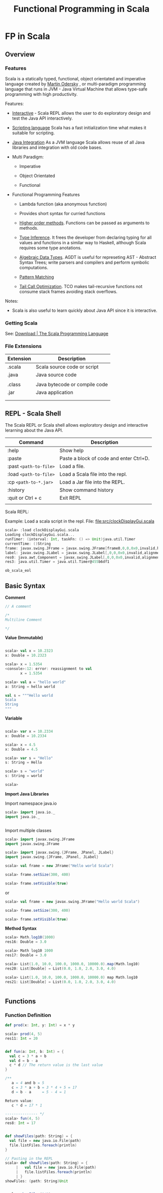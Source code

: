 #+TITLE: Functional Programming in Scala

* FP in Scala
** Overview
*** Features

Scala is a statically typed, functional, object orientated and
imperative language created by [[https://en.wikipedia.org/wiki/Martin_Odersky][Martin Odersky]] , or multi-paradigm
programming language that runs in JVM - Java Virtual Machine that
allows type-safe programming with high productivity.

Features:

 - _Interactive_ - Scala REPL allows the user to do exploratory design and
   test the Java API interactively.

 - _Scripting language_ Scala has a fast initialization time what makes
   it suitable for scripting.

 - _Java Integration_ As a JVM language Scala allows reuse of all Java
   libraries and integration with old code bases.

 - Multi Paradigm:

   - Imperative

   - Object Orientated

   - Functional

 - Functional Programming Features

   - Lambda function (aka anonymous function) 

   - Provides short syntax for curried functions

   - _Higher order methods_. Functions can be passed as arguments to methods.

   - _Type Inference_. It frees the developer from declaring typing for
     all values and functions in a similar way to Haskell, although
     Scala requires some type anotations.

   - _Algebraic Data Types_. AGDT is useful for represeting AST -
     Abstract Syntax Trees; write parsers and compilers and perform
     symbolic computations.

   - _Pattern Matching_

   - _Tail Call Optimization_. TCO makes tail-recursive functions not
     consume stack frames avoiding stack overflows.

Notes: 

 - Scala is also useful to learn quickly about Java API since it is
   interactive.

*** Getting Scala

See: [[https://www.scala-lang.org/download/][Download | The Scala Programming Language]]

*** File Extensions

| Extension | Description                   |
|-----------+-------------------------------|
| .scala    | Scala source code or script   |
| .java     | Java source code              |
|           |                               |
| .class    | Java bytecode or compile code |
| .jar      | Java application              |
|           |                               |
|           |                               |

** REPL - Scala Shell

The Scala REPL or Scala shell allows exploratory design and
interactive lerarning about the Java API.

| Command                 | Description                             |
|-------------------------+-----------------------------------------|
| :help                   | Show help                               |
| :paste                  | Paste a block of code and enter Ctrl+D. |
| :past =<path-to-file>=  | Load a file.                            |
| :load =<path-to-file>=  | Load a Scala file into the repl.        |
| :cp   =<path-to-*.jar>= | Load a Jar file into the REPL.          |
| :history                | Show command history                    |
| :quit or Ctrl + c       | Exit REPL                               |
|                         |                                         |

Scala REPL:

[[file:images/scala-repl-shell1.png][file:images/scala-repl-shell1.png]]

Example: Load a scala script  in the repl. File: [[file:src/clockDisplayGui.scala][file:src/clockDisplayGui.scala]]

#+BEGIN_SRC scala 
scala> :load clockDisplayGui.scala
Loading clockDisplayGui.scala...
runTimer: (interval: Int, taskFn: () => Unit)java.util.Timer
currentTime: ()String
frame: javax.swing.JFrame = javax.swing.JFrame[frame0,0,0,0x0,invalid,hidden,layout=java.awt.BorderLayout,title=Java Clock App,resizable,normal,defaultCloseOperation=HIDE_ON_CLOSE,rootPane=javax.swing.JRootPane[,0,0,0x0,invalid,layout=javax.swing.JRootPane$RootLayout,alignmentX=0.0,alignmentY=0.0,border=,flags=16777673,maximumSize=,minimumSize=,preferredSize=],rootPaneCheckingEnabled=true]
label: javax.swing.JLabel = javax.swing.JLabel[,0,0,0x0,invalid,alignmentX=0.0,alignmentY=0.0,border=,flags=8388608,maximumSize=,minimumSize=,preferredSize=,defaultIcon=,disabledIcon=,horizontalAlignment=LEADING,horizontalTextPosition=TRAILING,iconTextGap=4,labelFor=,text=,verticalAlignment=CENTER,verticalTextPosition=CENTER]
res0: java.awt.Component = javax.swing.JLabel[,0,0,0x0,invalid,alignmentX=0.0,alignmentY=0.0,border=,flags=8388608,maximumSize=,minimumSize=,preferredSize=,defaultIcon=,disabledIcon=,horizontalAlignment=LEADING,horizontalTextPosition=TRAILING,iconTextGap=4,labelFor=,text=,verticalAlignment=CENTER,verticalTextPosition=CENTER]
res3: java.util.Timer = java.util.Timer@455b6df1

ob_scala_eol

#+END_SRC

** Basic Syntax

*Comment*

#+BEGIN_SRC scala
// A comment

/*
Multiline Comment

*/

#+END_SRC


*Value (Immutable)*

#+BEGIN_SRC scala

scala> val x = 10.2323
x: Double = 10.2323

scala> x = 1.5354
<console>:12: error: reassignment to val
       x = 1.5354

scala> val a = "hello world"
a: String = hello world

val s = """Hello world
Scala
String
"""

#+END_SRC

*Variable*

#+BEGIN_SRC scala

scala> var x = 10.2334
x: Double = 10.2334

scala> x = 4.5
x: Double = 4.5

scala> var s = "Hello"
s: String = Hello

scala> s = "world"
s: String = world

scala>

#+END_SRC

*Import Java Libraries*

Import namespace java.io

#+BEGIN_SRC scala
scala> import java.io._
import java.io._


#+END_SRC

Import multiple classes

#+BEGIN_SRC scala
scala> import javax.swing.JFrame
import javax.swing.JFrame

scala> import javax.swing.{JFrame, JPanel, JLabel}
import javax.swing.{JFrame, JPanel, JLabel}

scala> val frame = new JFrame("Hello world Scala")

scala> frame.setSize(300, 400)

scala> frame.setVisible(true)

#+END_SRC


or

#+BEGIN_SRC scala
scala> val frame = new javax.swing.JFrame("Hello world Scala")

scala> frame.setSize(300, 400)

scala> frame.setVisible(true)
#+END_SRC

*Method Syntax*

#+BEGIN_SRC scala
scala> Math.log10(1000)
res16: Double = 3.0

scala> Math log10 1000
res17: Double = 3.0

scala> List(1.0, 10.0, 100.0, 1000.0, 10000.0).map(Math.log10)
res20: List[Double] = List(0.0, 1.0, 2.0, 3.0, 4.0)

scala> List(1.0, 10.0, 100.0, 1000.0, 10000.0) map Math.log10
res21: List[Double] = List(0.0, 1.0, 2.0, 3.0, 4.0)


#+END_SRC

** Functions
*** Function Definition

#+BEGIN_SRC scala
  def prod(x: Int, y: Int) = x * y

  scala> prod(4, 5)
  res11: Int = 20


  def fun(a: Int, b: Int) = {
    val c = 3 * a + b
    val d = b - a
    c * d // The return value is the last value
  }

  /**
     a = 4 and b = 5
     c = 3 * a + b = 3 * 4 + 5 = 17
     d = b - a     = 5 - 4 = 1

  Return value:
     c * d = 17 * 1

  --------------- */
  scala> fun(4, 5)
  res8: Int = 17


  def showFiles(path: String) = {
    val file = new java.io.File(path)
    file.listFiles.foreach(println)
  }

  // Pasting in the REPL
  scala> def showFiles(path: String) = {
       |   val file = new java.io.File(path)
       |   file.listFiles.foreach(println)
       | }
  showFiles: (path: String)Unit


  scala> showFiles("/")
  /home
  /var
  /bin
  /usr
  /root
  /Applications
  /proc
  /boot
  /dev
  ... ...
#+END_SRC


#+BEGIN_SRC scala

#+END_SRC
*** Anonymous Functions / Lambda Functions or Function Literals

Simple Anonymous Functions

#+BEGIN_SRC scala
scala> val mulBy10 = (x: Int) => x * 10
mulBy10: Int => Int = <function1>

scala> mulBy10(5)
res25: Int = 50

scala>

scala> val add = (x: Double, y: Double) => x + y
addV1: (Double, Double) => Double = <function2>

scala> add(10, 20)
res26: Double = 30.0

#+END_SRC

Multi line anonymous functions

#+BEGIN_SRC scala
  val func = (a: Double, b: Double) => {
    val m = a * b
    val n = a * a * 3 - 4.5 * b
    (m, n, m + n)
  }

  scala> val func = (a: Double, b: Double) => {
       |   val m = a * b
       |   val n = a * a * 3 - 4.5 * b
       |   (m, n, m + n)
       | }
  func: (Double, Double) => (Double, Double, Double) = <function2>

  scala> func(3, 5)
  res28: (Double, Double, Double) = (15.0,4.5,19.5)

  scala> func(4, 3)
  res29: (Double, Double, Double) = (12.0,34.5,46.5)

  scala>

#+END_SRC

*** Curried Functions


Function in non-curried form (Tuple):

#+BEGIN_SRC scala
scala> def mulxy (x: Int, y: Int) = x * y
mulxy: (x: Int, y: Int)Int

scala> mulxy(3, 4)
res37: Int = 12


scala> List(1, 2, 3, 4, 5).map(mulxy(3, _))
res38: List[Int] = List(3, 6, 9, 12, 15)


scala> List(1, 2, 3, 4, 5).map(mulxy(_, 4))
res39: List[Int] = List(4, 8, 12, 16, 20)

#+END_SRC

Function in Curried Form:

#+BEGIN_SRC scala

scala> def mulxy (x: Int) (y: Int) = x * y
mulxy: (x: Int)(y: Int)Int

scala> mulxy _
res89: Int => (Int => Int) = <function1>

scala> mulxy(3)_
res88: Int => Int = <function1>

scala> mulxy(3)(4)
res90: Int = 12

scala> List(2, 3, 4, 5).map(mulxy(5))
res91: List[Int] = List(10, 15, 20, 25)

scala> List(2, 3, 4, 5) map mulxy(5)
res38: List[Int] = List(10, 15, 20, 25)

#+END_SRC

Curried anonymous functions

#+BEGIN_SRC scala
scala> val mulNonCurried = (x: Int, y: Int) => x * y
mulNonCurried: (Int, Int) => Int = <function2>

scala> mulNonCurried(3, 5)
res30: Int = 15


scala> val mulCurried = (x: Int) => (y: Int) => x * y
mulCurried: Int => (Int => Int) = <function1>

scala> mulCurried(5)
res32: Int => Int = <function1>

scala> mulCurried(5)(4)
res33: Int = 20

scala> List(1, 2, 3, 4, 5).map(mulCurried(4))
res34: List[Int] = List(4, 8, 12, 16, 20)

scala> List(1, 2, 3, 4, 5)  map mulCurried(4)
res35: List[Int] = List(4, 8, 12, 16, 20)

#+END_SRC
*** Closures

#+BEGIN_SRC scala

  def makeMultiplier(factor: Double) = {
    val m = (factor + 1.0) * factor
    val n = factor / 100.0
    (x: Double) => x * m + n
  }

  scala> def makeMultiplier(factor: Double) = {
       |   val m = (factor + 1.0) * factor
       |   val n = factor / 100.0
       |   (x: Double) => x * m + n
       | }
  makeMultiplier: (factor: Double)Double => Double


  scala> val fn1 = makeMultiplier(3.0)
  fn1: Double => Double = <function1>

  scala> val fn2 = makeMultiplier(4.0)
  fn2: Double => Double = <function1>

  scala> fn1(1)
  res40: Double = 12.03

  scala> fn1(2)
  res41: Double = 24.03

  scala> fn2(1)
  res42: Double = 20.04

  scala> fn1(2)
  res43: Double = 24.03



#+END_SRC

*** Function Composition

*Math Composition*

Computes f.compose(g) = f°g (x) = f(g(x))

 - f°g (3) = f(g(3)) = f(2*3) = f(6) = 6 + 10 = 16 ok.


#+BEGIN_SRC
                       f ° g = f(g(x))
    ....................................................
    .  ___________________      ___________________    .
    .  |                 |      |                 |    .
    .  |                 |      |                 |    .
  --+->+ g(x) = x * 2    +-->---+  f(x) = x * 2   +----+-->
 4  .  | g(4) = 8        |  8   |  f(8) = 16      |    . 16
    .  |_________________|      +-----------------+    .
    .                                                  .
    ....................................................

       ................
       .              .
  4 -->+  (f ° g) (x) +--> 16
       .  f(g(x))     .
       ................

#+END_SRC


#+BEGIN_SRC scala
scala> val f = (x: Int) => x + 10
f: Int => Int = <function1>

scala> val g = (x: Int) => x * 2
g: Int => Int = <function1>


scala> val comp1 = f.compose(g)
comp1: Int => Int = <function1>


scala> comp1(3)
res70: Int = 16

scala> List(1, 2, 3, 4, 5).map(comp1)
res71: List[Int] = List(12, 14, 16, 18, 20)

scala>


/// It could also be:

scala> val comp11 = f compose g
comp11: Int => Int = <function1>

scala> List(1, 2, 3, 4, 5).map(comp11)
res72: List[Int] = List(12, 14, 16, 18, 20)

#+END_SRC


*Reverse Composition* (andThen)

 - f.andThen(g) = f >> g = g(f(x))
 - (f andThen g)(4) = (f >> g)(4) = g(f(4)) = g(14) = 28 . Ok.

#+BEGIN_SRC
                       f >> g = g ° f = g(f(x))
    ....................................................
    .   ___________________      ___________________   .
    .  |                 |      |                 |    .
    .  |                 |      |                 |    .
  ---->+ f(x) = x + 10   +-->---+  g(x) = x * 2   +----+-->
 4  .  | f(4) = 14       |  14  |  g(14) = 28     |    . 28
    .  |_________________|      +-----------------+    .
    .                                                  .
    ....................................................


       .................
       .               .
  4 -->+  (f >> g) (x) +--> 28
       .  g(f(x))      .
       .................

#+END_SRC


#+BEGIN_SRC scala
scala> val f = (x: Int) => x + 10
f: Int => Int = <function1>

scala> val g = (x: Int) => x * 2
g: Int => Int = <function1>

scala> val f_rcomp_g = f andThen g
f_rcomp_g: Int => Int = <function1>

scala> f_rcomp_g (4)
res76: Int = 28

// Or
scala> f.andThen(g)(4)
res77: Int = 28

#+END_SRC

*** Higher Order Functions

#+BEGIN_SRC scala

  def sumFn1(f: Int => Int, g: Int => Int, x: Int) = f(x) + g(x)

  scala> def sumFn1(f: Int => Int, g: Int => Int) (x: Int) = f(x) + g(x)
  sumFn: (f: Int => Int, g: Int => Int)(x: Int)Int


  scala>  sumFn1(x => x * 4, a => a + 5, 4)
  res46: Int = 25

  scala>  sumFn1(x => x * 4, a => a + 5, 5)
  res47: Int = 30

  scala>  sumFn1(x => x * x, a => a + 5, 5)
  res48: Int = 35


  def sumFn2(f: Int => Int, g: Int => Int) = (x: Int) => f(x) + g(x)

  scala> f1(3)
  res49: Int = 20

  scala> f1(5)
  res50: Int = 30

  scala> val f2 = sumFn2(x => x * x, a => a + a)
  f2: Int => Int = <function1>

  scala> f2(3)
  res51: Int = 15

  scala> f2(5)
  res52: Int = 35



  def iterFiles(fn: String => Unit) = (path: String) => {
    val f = new java.io.File(path)
    f.listFiles().foreach(file => fn(file.toString))
  }

  scala> iterFiles(println)("/")
  /home
  /var
  /bin
  /usr
  /root
  /Applications
  /proc
  /boot
  /dev
    ...

  scala> val showFiles = iterFiles(println)
  showFiles: String => Unit = <function1>


  scala> showFiles("/etc")
  /etc/systemd
  /etc/motd
  /etc/gemrc
  /etc/adobe
  /etc/ld.so.cache
  /etc/environment
  /etc/libreoffice
  /etc/rc_keymaps
  /etc/sensors3.conf
  ... ...

#+END_SRC
*** Polymorphic Functions

#+BEGIN_SRC scala 
  def identity[A](x: A) = x

  scala> def identity[A](x: A) = x
  identity: [A](x: A)A

  scala> identity(100)
  res4: Int = 100

  scala> identity(Some(300))
  res5: Some[Int] = Some(300)

  scala> identity("Hello world")
  res6: String = Hello world


  def constantly[A, B](a: A) = (b: B) => a

  scala> constantly(100)
  res7: Any => Int = <function1>

  scala> constantly(100)("Hello")
  res8: Int = 100

  scala> constantly(100)("world")
  res9: Int = 100

  scala> constantly(100)(Some(400))
  res10: Int = 100

  scala> def show[A](a: A) = a.toString
  show: [A](a: A)String


  scala> show(340.343)
  res12: String = 340.343

  scala> show(Some(1000))
  res13: String = Some(1000)

  scala> show(None)
  res14: String = None

#+END_SRC

** Imperative Constructs
*** While loop

#+BEGIN_SRC scala
  var i = 0
  while (i < 10){
     println ("i = " + i)
     i = i + 1
  }

  scala> var i = 0
  i: Int = 0

  scala> while (i < 10){
       |    println ("i = " + i)
       |    i = i + 1
       | }
  i = 0
  i = 1
  i = 2
  i = 3
  i = 4
  i = 5
  i = 6
  i = 7
  i = 8
  i = 9



#+END_SRC

*** For-loop

#+BEGIN_SRC scala
scala> for (i <- 1 to 10) println(i)
1
2
3
4
5
6
7
8
9
10

scala> for (i <- 1 to 10) println("i = " + i)
i = 1
i = 2
i = 3
i = 4
i = 5
i = 6
i = 7
i = 8
i = 9
i = 10

scala> for (file <- (new java.io.File("/").listFiles)) println(file)
/home
/var
/bin
/usr
/root
/Applications
/proc
/boot
/dev
/opt
/etc
/mnt
/tmp
/run
/desktopfs-pkgs.txt
/lib
/.manjaro-tools
/srv
/lib64
/rootfs-pkgs.txt
/sys
/sbin
/lost+found

#+END_SRC
** Collections
*** Overview

*Collection Hierarchy*

 - Iterable

   - Seq (Sequence)

     - List

       - Fundamental operations: head, tail

     - Vector

       - indexing

     - Array. Mutable array, equivalent to Java Array.

     - String (Seq-like, although not subclass of Seq).

     - Range

   - Sets (Relational algebra). Contains no duplicated element.

   - Map (aka Hashmap, Dictionary or hash-table)


| Scala Collection  | Description                          | Immutable |
|-------------------+--------------------------------------+-----------|
| List              | Linked list                          | Yes       |
| Iterable / Stream | Lazy evaluation                      | Yes       |
| Array             | Random Access by index               | No        |
| Map               | Hash table / Dictionary, Index table | Yes       |
| Set               | Unique items                         | Yes       |
|                   |                                      |           |

*** Immutable Collections
**** Tuples
**** List

*Creating a list*

#+BEGIN_SRC scala
scala> var xs = List(1.0, 2.0, 3.0, 4.0, 5.0, 6.0)
xs: List[Double] = List(1.0, 2.0, 3.0, 4.0, 5.0, 6.0)

#+END_SRC

*Map over a list*

#+BEGIN_SRC scala
scala> xs.map (x => x * 3.0)
res31: List[Double] = List(3.0, 6.0, 9.0, 12.0, 15.0, 18.0)

scala> xs.map (x => x * 3.0).map (x => x + 5)
res33: List[Double] = List(8.0, 11.0, 14.0, 17.0, 20.0, 23.0)

#+END_SRC

*Filter a list*

#+BEGIN_SRC scala
// Filter
//
scala> xs.filter ( x => x < 4.0)
res30: List[Double] = List(1.0, 2.0, 3.0)
#+END_SRC

*Filter a list / reject*

#+BEGIN_SRC scala
// FilterNot - Inverse of filter, reject
//
scala> xs.filterNot (x => x < 4.0)
res80: List[Double] = List(4.0, 5.0, 6.0)
#+END_SRC

*Find a element that matches a predicate function*

#+BEGIN_SRC scala
// Find the first element that satisfies
// a predicate.
//
//
scala> xs.find _
res43: (Double => Boolean) => Option[Double] = <function1>


scala> xs.find (x => x > 4.0)
res42: Option[Double] = Some(5.0)

scala> xs.find (x => x > 14.0)
res44: Option[Double] = None

#+END_SRC

*Test if list is empty*

#+BEGIN_SRC scala
// Test if list is empty
//
scala> xs.isEmpty
res85: Boolean = false
#+END_SRC

*Find the index of an element that satisfies a predicate*

#+BEGIN_SRC scala
// Find the index of an element that satisfies a predicate.
//
//
scala> xs.indexWhere (x =>  x > 4.0)
res116: Int = 4

scala> xs.indexWhere (x =>  x > 14.0)
res117: Int = -1
#+END_SRC

*Count all elements that matches a predicate*

#+BEGIN_SRC scala
// Count all elements greater than 3.0
//
scala> xs.count (x => x > 3.0)
res18: Int = 3
#+END_SRC

*Get max and min elements*

#+BEGIN_SRC scala
// Max and Min elements
//
scala> xs.max
res19: Double = 6.0

scala> xs.min
res20: Double = 1.0
#+END_SRC

*Head (fist) and (last) elements*

#+BEGIN_SRC scala
// Head and tail of a list.

// First element
scala> xs.head
res21: Double = 1.0

// Last element
scala> xs.last
res45: Double = 6.0

#+END_SRC

*Tail*

#+BEGIN_SRC scala
//
// Tail: Remove first element
scala> xs.tail
res22: List[Double] = List(2.0, 3.0, 4.0, 5.0, 6.0)

#+END_SRC

*Reverse a list*

#+BEGIN_SRC scala
scala> xs.reverse
res36: List[Double] = List(6.0, 5.0, 4.0, 3.0, 2.0, 1.0)
#+END_SRC

*Foreach*


#+BEGIN_SRC scala
// Impure Map
//
scala> xs.foreach(println)
1.0
2.0
3.0
4.0
5.0
6.0

scala> xs.foreach(x => println( "x = %.3f".format(x)))
x = 1,000
x = 2,000
x = 3,000
x = 4,000
x = 5,000
x = 6,000
#+END_SRC

*Slice elements*

#+BEGIN_SRC scala
// Select elements x[2],x[3] and x[4]
//
scala> xs.slice(2, 5)
res40: List[Double] = List(3.0, 4.0, 5.0)
#+END_SRC


*Take n elements*

#+BEGIN_SRC scala
scala> xs.take(3)
res68: List[Double] = List(1.0, 2.0, 3.0)
#+END_SRC


*Drop elements*

#+BEGIN_SRC scala
// Drop elements
//
scala> xs.drop _
res66: Int => List[Double] = <function1>

scala> xs.drop (3)
res67: List[Double] = List(4.0, 5.0, 6.0)
#+END_SRC

*Length of a list*

#+BEGIN_SRC scala
// Length of a list
//
scala> xs.length
res69: Int = 6
#+END_SRC

*Sum of all list elements*

#+BEGIN_SRC scala
// Sum of all elements of a list
//
scala> xs.sum
res82: Double = 21.0
#+END_SRC

*Product of all list elements*

#+BEGIN_SRC scala
// Product of all elements of a list
//
scala> xs.product
res83: Double = 720.0
#+END_SRC

*Fold left*

#+BEGIN_SRC scala
// Fold left
//
scala> List(1, 2, 3, 4, 5).foldLeft(0)((acc, x) => 100 * acc + x)
res107: Int = 102030405

scala> List(1, 2, 3, 4, 5).foldLeft(List[Int] ())((acc, x) => x :: acc)
res110: List[Int] = List(5, 4, 3, 2, 1)

#+END_SRC

*Fold right*

#+BEGIN_SRC scala
// Fold right
//
scala> List(1, 2, 3, 4, 5).foldRight(0)((x, acc) => 10 * acc + x)
res111: Int = 54321
#+END_SRC

*Reduce*

#+BEGIN_SRC scala
// Reduce. fold left without initial value of accumulator.
scala> xs.reduce _
res92: ((Double, Double) => Double) => Double = <function1>

scala> xs.reduce ((acc, x) => 10*acc + x)
res95: Double = 123456.0
#+END_SRC

*Max by*

#+BEGIN_SRC scala
// Returns the element for which the projection function has the
// maximun value
//
// In this case: returns the string which its lenght is maximun.
//
scala> var s = List("Hello", "World", "Scala", "is", "amazing")
s: List[String] = List(Hello, World, Scala, is, amazing)

scala> s.maxBy (x => x.length)
res74: String = amazing

#+END_SRC

*Min by*

#+BEGIN_SRC scala

//
//  In this case: returns the string which its length is minimun.
//
scala> s.minBy (x => x.length)
res75: String = is

#+END_SRC

*Sort by*

#+BEGIN_SRC scala
// Sort the string by the length of each string
//
scala> s.sortBy ( x => x.length)
res78: List[String] = List(is, Hello, World, Scala, amazing)

#+END_SRC

*Group by*

#+BEGIN_SRC scala
//  groupBy
// Separate string that have equal number of characters
//
scala> s.groupBy(x => x.length)
res0: scala.collection.immutable.Map[Int,List[String]] = Map(2 -> List(is), 5 -> List(Hello, World, Scala), 7 -> List(amazing))


def fileExtension (filename: String) = {
    val arr = filename.split ('.');

    if (arr.length > 1) {
       arr.apply(1);
    }else{
       "";
    }
}

var files =
List("file1.pdf",
     "file2.doc",
     "dummy.pdf",
     "clojure.jar",
     "document.zip",
     "file3.pdf",
     "scala.jar",
     "manifest.doc",
     "unixBsd"
     )

scala> files.groupBy (fileExtension)
res17: scala.collection.immutable.Map[String,List[String]]
= Map("" -> List(unixBsd), zip -> List(document.zip),
pdf -> List(file1.pdf, dummy.pdf, file3.pdf),
doc -> List(file2.doc, manifest.doc),
jar -> List(clojure.jar, scala.jar))


scala> files.groupBy (fileExtension).foreach(println)
(,List(unixBsd))
(zip,List(document.zip))
(pdf,List(file1.pdf, dummy.pdf, file3.pdf))
(doc,List(file2.doc, manifest.doc))
(jar,List(clojure.jar, scala.jar))

#+END_SRC

*Distinct*

#+BEGIN_SRC scala
// Distinct elements.
//
scala> var a = List(1, 2, 5, 3, 1, 3, 3, 5, 4, 5, 4)
a: List[Int] = List(1, 2, 5, 3, 1, 3, 3, 5, 4, 5, 4)

scala> a.distinct
res88: List[Int] = List(1, 2, 5, 3, 4)

#+END_SRC

**** Maps

#+BEGIN_SRC scala
var capital = Map("US"     -> "Washigton",
                  "France" -> "Paris",
                  "Japan"  -> "Tokio")

scala> capital("Japan")
res8: String = Tokio

scala> capital("US")
res9: String = Washigton

scala> capital("USsa")
java.util.NoSuchElementException: key not found: USsa
  at scala.collection.MapLike$class.default(MapLike.scala:228)
  at scala.collection.AbstractMap.default(Map.scala:59)
  at scala.collection.MapLike$class.apply(MapLike.scala:141)
  at scala.collection.AbstractMap.apply(Map.scala:59)
  ... 32 elided


scala> assert(capital("Japan") == "Tokio")

scala> assert(capital("Japan") == "Tokio2")
java.lang.AssertionError: assertion failed
  at scala.Predef$.assert(Predef.scala:156)
  ... 32 elided

scala> println(capital("France"))
Paris

scala> println(capital("Japan"))
Tokio

#+END_SRC
*** Mutable Collections
**** Array 

#+BEGIN_SRC scala 
  scala> val arr = Array(1, 2, 3, 4, 5, 6)
  arr: Array[Int] = Array(1, 2, 3, 4, 5, 6)

  // Type tab after the dot to show the Array methods
  scala> arr.
  ++              filterNot            maxBy               span            
  ++:             find                 min                 splitAt         
  +:              flatMap              minBy               startsWith      
  /:              flatten              mkString            stringPrefix    
  :+              fold                 nonEmpty            sum             
  :\              foldLeft             orElse              tail            
  addString       foldRight            padTo               tails           
  aggregate       forall               par                 take            
  andThen         foreach              partition           takeRight       
  apply           genericBuilder       patch               takeWhile       
  applyOrElse     groupBy              permutations        to              
  array           grouped              prefixLength        toArray         
  canEqual        hasDefiniteSize      product             toBuffer        
  clone           head                 reduce              toIndexedSeq    
  collect         headOption           reduceLeft          toIterable      
  collectFirst    indexOf              reduceLeftOption    toIterator      
  combinations    indexOfSlice         reduceOption        toList          
  companion       indexWhere           reduceRight         toMap           
  compose         indices              reduceRightOption   toSeq           
  contains        init                 repr                toSet           
  containsSlice   inits                reverse             toStream        
  copyToArray     intersect            reverseIterator     toTraversable   
  copyToBuffer    isDefinedAt          reverseMap          toVector        
  corresponds     isEmpty              runWith             transform       
  count           isTraversableAgain   sameElements        transpose       
  deep            iterator             scan                union           
  diff            last                 scanLeft            unzip           
  distinct        lastIndexOf          scanRight           unzip3          
  drop            lastIndexOfSlice     segmentLength       update          
  dropRight       lastIndexWhere       seq                 updated         
  dropWhile       lastOption           size                view            
  elemManifest    length               slice               withFilter      
  elemTag         lengthCompare        sliding             zip             
  endsWith        lift                 sortBy              zipAll          
  exists          map                  sortWith            zipWithIndex    
  filter          max                  sorted                              


#+END_SRC

Get first and last elements.

#+BEGIN_SRC scala 
scala> val arr = Array(3.4, 2.5, -4.5, 4.0, 5.0, -6.31)
arr: Array[Double] = Array(3.4, 2.5, -4.5, 4.0, 5.0, -6.31)

scala> arr.head
res10: Double = 3.4

scala> arr.tail
res11: Array[Double] = Array(2.5, -4.5, 4.0, 5.0, -6.31)

#+END_SRC

Get array tail (remove first element)

#+BEGIN_SRC scala 
scala> val arr = Array(3.4, 2.5, -4.5, 4.0, 5.0, -6.31)
arr: Array[Double] = Array(3.4, 2.5, -4.5, 4.0, 5.0, -6.31)

scala> arr.tail
res25: Array[Double] = Array(2.5, -4.5, 4.0, 5.0, -6.31)

scala> arr
res26: Array[Double] = Array(3.4, 2.5, -4.5, 4.0, 5.0, -6.31)
#+END_SRC

Get nth-element.

#+BEGIN_SRC scala 
scala> val arr = Array(3.4, 2.5, -4.5, 4.0, 5.0, -6.31)
arr: Array[Double] = Array(3.4, 2.5, -4.5, 4.0, 5.0, -6.31)

scala> arr(0)
res12: Double = 3.4

scala> arr(1)
res13: Double = 2.5

scala> arr(4)
res14: Double = 5.0

scala> arr(10)
java.lang.ArrayIndexOutOfBoundsException: 10
  ... 32 elided

#+END_SRC

Change nth-element. 

#+BEGIN_SRC scala 
scala> val arr = Array(3.4, 2.5, -4.5, 4.0, 5.0, -6.31)
arr: Array[Double] = Array(3.4, 2.5, -4.5, 4.0, 5.0, -6.31)

scala> arr(3)
res0: Double = 4.0

scala> arr(3) = 100.0

scala> arr
res2: Array[Double] = Array(3.4, 2.5, -4.5, 100.0, 5.0, -6.31)

scala> arr(0)
res3: Double = 3.4

scala> arr(0) = 5.0

scala> arr
res5: Array[Double] = Array(5.0, 2.5, -4.5, 100.0, 5.0, -6.31)

scala> arr(0)
res6: Double = 5.0

#+END_SRC

Get minimum and maximum elements.

#+BEGIN_SRC scala 
scala> arr
res18: Array[Double] = Array(3.4, 2.5, -4.5, 4.0, 5.0, -6.31)

scala> arr.max
res19: Double = 5.0

scala> arr.min
res20: Double = -6.31
#+END_SRC

Get array length.

#+BEGIN_SRC scala
  scala> val arr = Array(1, 2, 3, 4, 5, 6)
  arr: Array[Int] = Array(1, 2, 3, 4, 5, 6)

  scala> arr.length
  length   lengthCompare

  scala> arr.length
  res6: Int = 6

#+END_SRC

Reverse array. 

#+BEGIN_SRC scala 
scala> val arr = Array(3.4, 2.5, -4.5, 4.0, 5.0, -6.31)
arr: Array[Double] = Array(3.4, 2.5, -4.5, 4.0, 5.0, -6.31)

scala> arr.reverse
res16: Array[Double] = Array(-6.31, 5.0, 4.0, -4.5, 2.5, 3.4)

scala> arr
res17: Array[Double] = Array(3.4, 2.5, -4.5, 4.0, 5.0, -6.31)
#+END_SRC

Convert Array to List.

#+BEGIN_SRC scala 
scala> val arr = Array(3.4, 2.5, -4.5, 4.0, 5.0, -6.31)
arr: Array[Double] = Array(3.4, 2.5, -4.5, 4.0, 5.0, -6.31)

scala> arr.toList
res21: List[Double] = List(3.4, 2.5, -4.5, 4.0, 5.0, -6.31)

scala> arr
res22: Array[Double] = Array(3.4, 2.5, -4.5, 4.0, 5.0, -6.31)
#+END_SRC

Get array sum: 

#+BEGIN_SRC scala 
  scala> val arr = Array(1, 2, 3, 4, 5, 6)
  arr: Array[Int] = Array(1, 2, 3, 4, 5, 6)

  scala> arr.sum
  res7: Int = 21

#+END_SRC

Get array product: 

#+BEGIN_SRC scala 
  scala> val arr = Array(3.4, 2.5, -4.5, 4.0, 5.0, -6.31)
  arr: Array[Double] = Array(3.4, 2.5, -4.5, 4.0, 5.0, -6.31)

  scala> arr.product
  res9: Double = 4827.15

#+END_SRC

Map - Apply a function to all array elements.

#+BEGIN_SRC scala 
  scala> val arr = Array(3, 2, -4, 4, 5, -6)
  arr: Array[Int] = Array(3, 2, -4, 4, 5, -6)

  // Map with anonymous function
  //--------------------------------------------------
  scala> arr.map (x => x * 3)
  res30: Array[Int] = Array(9, 6, -12, 12, 15, -18)

  scala> arr map (x => x * 3)
  res35: Array[Int] = Array(9, 6, -12, 12, 15, -18)

  // Map a function 
  // 
  scala> def fn(x: Int) = x * 2 - 5
  fn: (x: Int)Int

  scala> arr.map(fn)
  res34: Array[Int] = Array(1, -1, -13, 3, 5, -17)

  scala> arr map fn
  res36: Array[Int] = Array(1, -1, -13, 3, 5, -17)


  // Convert integer to double 
  scala> 10
  res41: Int = 10

  scala> 10.toDouble
  res42: Double = 10.0

  // Map a function that applies a method.
  //--------------------------------------------------
  scala> arr map (_.toDouble)
  res43: Array[Double] = Array(3.0, 2.0, -4.0, 4.0, 5.0, -6.0)

  scala> arr map (_.toString)
  res54: Array[String] = Array(3, 2, -4, 4, 5, -6)

  scala> arr map (_.toHexString)
  res58: Array[String] = Array(3, 2, fffffffc, 4, 5, fffffffa)

  // Math syntax sugars 
  //-----------------------------------------------
  scala> arr map (_ + 10)
  res44: Array[Int] = Array(13, 12, 6, 14, 15, 4)

  scala> arr map (_ * 10)
  res45: Array[Int] = Array(30, 20, -40, 40, 50, -60)

  scala> arr map (_ * 10) map (5 + _)
  res49: Array[Int] = Array(35, 25, -35, 45, 55, -55)

  scala> arr map (_ * 10) sum
  res48: Int = 40

  scala> arr
  res51: Array[Int] = Array(3, 2, -4, 4, 5, -6)

  //  13 = 16 - 3
  //  14 = 16 - 2
  //  20 = 16 -(-4) 
  //  ... ... 
  scala> arr map (16 - _)
  res52: Array[Int] = Array(13, 14, 20, 12, 11, 22)


#+END_SRC

Filter - an array. Select all array elements that satisfies a
predicate. 

#+BEGIN_SRC scala 
  scala> val arr = Array(3, 2, -4, 4, 5, -6)
  arr: Array[Int] = Array(3, 2, -4, 4, 5, -6)

  scala> arr.filter(x => x > 0)
  res68: Array[Int] = Array(3, 2, 4, 5

  scala> arr filter (x => x > 0)
  res70: Array[Int] = Array(3, 2, 4, 5)

  scala> arr filter (x => x > 0) sum
  res71: Int = 14

  scala> arr filter (x => x > 0) product
  res72: Int = 120


  scala> arr.filter(_ > 0)
  res74: Array[Int] = Array(3, 2, 4, 5)

  scala> arr.filter(_ < 0)
  res77: Array[Int] = Array(-4, -6)

  scala> arr filter (_ < 0)
  res78: Array[Int] = Array(-4, -6)

    
#+END_SRC

Reduce (fold). It fails for empty arrays. 

 - acc stands for accumulator. 

#+BEGIN_SRC scala 
scala> val arr = Array(1, 2, 3, 4, 5, 6)
arr: Array[Int] = Array(1, 2, 3, 4, 5, 6)

// sum of array elements 
scala> arr.reduce((acc, x) => acc + x)
res12: Int = 21

scala> arr.sum
res15: Int = 21

// product of array elements 
scala> arr.reduce((acc, x) => acc * x)
res16: Int = 720

scala> arr.product
res17: Int = 720

scala> arr.reduce((acc, x) => 10 * acc + x)
res18: Int = 123456

scala> arr reduce((acc, x) => acc * x)
res21: Int = 720


scala> val emptyArr: Array[Double] = Array()
emptyArr: Array[Double] = Array()

scala> emptyArr.reduce((acc, x) => 10 * acc + x)
java.lang.UnsupportedOperationException: empty.reduceLeft
  at scala.collection.TraversableOnce$class.reduceLeft(TraversableOnce.scala:180)
  at scala.collection.mutable.ArrayOps$ofDouble.scala$collection$IndexedSeqOptimized$$super$reduceLeft(ArrayOps.scala:270)
  at scala.collection.IndexedSeqOptimized$class.reduceLeft(IndexedSeqOptimized.scala:74)
  at scala.collection.mutable.ArrayOps$ofDouble.reduceLeft(ArrayOps.scala:270)
  at scala.collection.TraversableOnce$class.reduce(TraversableOnce.scala:208)
  at scala.collection.mutable.ArrayOps$ofDouble.reduce(ArrayOps.scala:270)
  ... 32 elided


#+END_SRC


foldLeft - Like reduce, but it works for empty arrays. 

#+BEGIN_SRC scala 
scala> val arr = Array(1, 2, 3, 4, 5, 6)
arr: Array[Int] = Array(1, 2, 3, 4, 5, 6)

scala> val emptyArr : Array[Int] = Array()
emptyArr: Array[Int] = Array()

scala> arr.foldLeft(0)((acc, x) => 10 * acc + x)
res30: Int = 123456

scala> emptyArr.foldLeft(0)((acc, x) => 10 * acc + x)
res33: Int = 0


scala> arr.foldLeft(1)((acc, x) => acc * x)
res38: Int = 720

scala> emptyArr.foldLeft(1)((acc, x) => acc * x)
res39: Int = 1

scala> arr.foldLeft(())((_, x) => println(x))
1
2
3
4
5
6

// - '()' - Unit type 
//
scala> emptyArr.foldLeft(())((_, x) => println(x))

scala> ()

scala> 

#+END_SRC

foldRight 

#+BEGIN_SRC scala 
scala> val arr = Array(1, 2, 3, 4, 5, 6)
arr: Array[Int] = Array(1, 2, 3, 4, 5, 6)

scala> val emptyArr : Array[Int] = Array()
emptyArr: Array[Int] = Array()

scala> arr.foldRight(0)((x, acc) => 10* acc + x)
res46: Int = 654321

scala> emptyArr.foldRight(0)((x, acc) => 10* acc + x)
res47: Int = 0


scala> arr.foldRight(0)((x, acc) => acc + x)
res49: Int = 21

scala> arr.foldRight(1)((x, acc) => acc * x)
res50: Int = 720

#+END_SRC

Foreach - Apply a function that performs side-effect to each element. 

#+BEGIN_SRC scala 
  scala> val arr = Array(3, 2, -4, 4, 5, -6)
  arr: Array[Int] = Array(3, 2, -4, 4, 5, -6)

  scala> arr.foreach(println)
  3
  2
  -4
  4
  5
  -6

  scala> arr foreach println
  3
  2
  -4
  4
  5
  -6

  scala> arr.foreach(x => println("x = " + x))
  x = 3
  x = 2
  x = -4
  x = 4
  x = 5
  x = -6

  scala> arr foreach (x => println("x = " + x))
  x = 3
  x = 2
  x = -4
  x = 4
  x = 5
  x = -6


  // More practical example:
  //

  scala> var files = (new java.io.File("/etc/")).listFiles()

  files: Array[java.io.File] = Array(/etc/systemd, /etc/motd,
  /etc/gemrc, /etc/adobe, /etc/ld.so.cache, /etc/environment,
  /etc/libreoffice, /etc/rc_keymaps, /etc/sensors3.conf, /etc/gshadow,
  /etc/acpi, /etc/pkcs11, /etc/modules-load.d, ... )

  // Get the number of files
  //--------------------------------
  scala> files.length
  res80: Int = 188

  scala> files.size
  res81: Int = 188

  scala> files.head
  res82: java.io.File = /etc/systemd

  scala> files.last
  res83: java.io.File = /etc/rsyncd.conf

  scala> val f = files.head
  f: java.io.File = /etc/systemd

  scala> f. // Type tab to show class tabs 
  canExecute      getAbsoluteFile    getTotalSpace    list              setWritable   
  canRead         getAbsolutePath    getUsableSpace   listFiles         toPath        
  canWrite        getCanonicalFile   hashCode         mkdir             toString      
  compareTo       getCanonicalPath   isAbsolute       mkdirs            toURI         
  createNewFile   getFreeSpace       isDirectory      renameTo          toURL         
  delete          getName            isFile           setExecutable                   
  deleteOnExit    getParent          isHidden         setLastModified                 
  equals          getParentFile      lastModified     setReadOnly                     
  exists          getPath            length           setReadable

  scala> files.head.getName
  res84: String = systemd

  scala> files.head.getPath
  res86: String = /etc/systemd

  scala> files.head.toURL
  res87: java.net.URL = file:/etc/systemd/

  scala> files.head.toURI
  res88: java.net.URI = file:/etc/systemd/
    
  scala> files.head.isFile
  res89: Boolean = false

  scala> files.head.isDirectory
  res90: Boolean = true

  // Filter all file objects that are directory and take 10 directories.
  scala> files.filter(_.isDirectory).take(10)
  res94: Array[java.io.File] = Array(/etc/systemd, /etc/adobe, /etc/libreoffice, /etc/rc_keymaps, /etc/acpi, /etc/pkcs11, /etc/modules-load.d, /etc/gufw, /etc/security, /etc/tmpfiles.d)
    

  // Get directories and print 15.
  //
  scala> files.filter(_.isDirectory).take(15).foreach(println)
  /etc/systemd
  /etc/adobe
  /etc/libreoffice
  /etc/rc_keymaps
  /etc/acpi
  /etc/pkcs11
  /etc/modules-load.d
  /etc/gufw
  /etc/security
  /etc/tmpfiles.d
  /etc/ppp
  /etc/iptables
  /etc/pulse
  /etc/xinetd.d
  /etc/ca-certificates

  // Filter 5 files   
  scala> files.filter(_.isFile).take(5)
  res96: Array[java.io.File] = Array(/etc/motd, /etc/gemrc, /etc/ld.so.cache, /etc/environment, /etc/sensors3.conf)

  scala> files.filter(_.isFile).take(15).foreach(println)
  /etc/motd
  /etc/gemrc
  /etc/ld.so.cache
  /etc/environment
  /etc/sensors3.conf
  /etc/gshadow
  /etc/cron.deny
  /etc/shadow-
  /etc/vdpau_wrapper.cfg
  /etc/pacman.conf
  /etc/cpufreq-bench.conf
  /etc/makepkg.conf
  /etc/ld.so.conf
  /etc/fstab
  /etc/host.conf

  scala> :paste
  // Entering paste mode (ctrl-D to finish)

  files
    .filter(_.isFile)
    .take(15)
    .foreach(println)

  // Exiting paste mode, now interpreting.

  /etc/motd
  /etc/gemrc
  /etc/ld.so.cache
  /etc/environment
  /etc/sensors3.conf
  /etc/gshadow
  /etc/cron.deny
  /etc/shadow-
  /etc/vdpau_wrapper.cfg
  /etc/pacman.conf
  /etc/cpufreq-bench.conf
  /etc/makepkg.conf
  /etc/ld.so.conf
  /etc/fstab
  /etc/host.conf

    
  scala> files filter (_.isFile) take 15 foreach println
  /etc/motd
  /etc/gemrc
  /etc/ld.so.cache
  /etc/environment
  /etc/sensors3.conf
  /etc/gshadow
  /etc/cron.deny
  /etc/shadow-
  /etc/vdpau_wrapper.cfg
  /etc/pacman.conf
  /etc/cpufreq-bench.conf
  /etc/makepkg.conf
  /etc/ld.so.conf
  /etc/fstab
  /etc/host.conf
#+END_SRC




**** Mutable List

#+BEGIN_SRC scala
scala> import collection.mutable.ListBuffer
import collection.mutable.ListBuffer

scala> val xs = ListBuffer[Double]()
xs: scala.collection.mutable.ListBuffer[Double] = ListBuffer()

scala> (1 to 10).foreach(i => xs.append(i.toDouble * 2.5 - 4.0))

scala> xs
res42: scala.collection.mutable.ListBuffer[Double] = ListBuffer(-1.5, 1.0, 3.5, 6.0, 8.5, 11.0, 13.5, 16.0, 18.5, 21.0)

scala>
#+END_SRC

**** Mutable Maps                                       :collection:map:hash:

#+BEGIN_SRC scala

scala> import scala.collection.mutable.Map
import scala.collection.mutable.Map

scala> val hmap1 = Map[Int, String]()
hmap1: scala.collection.mutable.Map[Int,String] = Map()

scala> hmap1 += (1 -> "Netherlands")
res49: hmap1.type = Map(1 -> Netherlands)

scala> hmap1 += (2 -> "Mexico")
res50: hmap1.type = Map(2 -> Mexico, 1 -> Netherlands)

scala> hmap1 += (3 -> "Italy")
res51: hmap1.type = Map(2 -> Mexico, 1 -> Netherlands, 3 -> Italy)

scala> hmap1 += (10 -> "Japan")

res52: hmap1.type = Map(2 -> Mexico, 10 -> Japan, 1 -> Netherlands, 3 -> Italy)

scala>
scala> hmap1
res53: scala.collection.mutable.Map[Int,String] = Map(2 -> Mexico, 10 -> Japan, 1 -> Netherlands, 3 -> Italy)

scala> hmap1(3)
res54: String = Italy

scala> hmap1(10)
res55: String = Japan

scala> hmap1(100)
java.util.NoSuchElementException: key not found: 100
  at scala.collection.MapLike$class.default(MapLike.scala:228)
  at scala.collection.AbstractMap.default(Map.scala:59)
  at scala.collection.mutable.HashMap.apply(HashMap.scala:65)
  ... 32 elided

scala>
#+END_SRC

* Java Interoperability
** Show Java Properties

#+BEGIN_SRC scala
scala>  System.getProperty ("java.vm.vendor")
res2: String = Oracle Corporation

scala>  System.getProperty ("java.home")
res3: String = /usr/lib/jvm/java-8-openjdk/jre

scala>  List("java.vm.vendor", "java.home", "java.runtime.name", "java.vm.name").map(System.getProperty)
res4: List[String] = List(Oracle Corporation, /usr/lib/jvm/java-8-openjdk/jre, OpenJDK Runtime Environment, OpenJDK 64-Bit Server VM)

scala>  val xs = List("java.vm.vendor", "java.home", "java.runtime.name", "java.vm.name")
xs: List[String] = List(java.vm.vendor, java.home, java.runtime.name, java.vm.name)

scala>  xs.foreach(p => println ("%s\t%s".format(p, System.getProperty(p))))
java.vm.vendor	Oracle Corporation
java.home	/usr/lib/jvm/java-8-openjdk/jre
java.runtime.name	OpenJDK Runtime Environment
java.vm.name	OpenJDK 64-Bit Server VM

#+END_SRC
** Java Reflection
*** Show Class Method given a class name

See: [[http://gauss.ececs.uc.edu/Courses/c4003/java/Reflection/reflection0.html][Reflection]]

#+BEGIN_SRC scala

scala> Class.forName("java.io.File").getDeclaredMethods().take(10).foreach(println)
public boolean java.io.File.equals(java.lang.Object)
public java.lang.String java.io.File.toString()
public int java.io.File.hashCode()
public int java.io.File.compareTo(java.lang.Object)
public int java.io.File.compareTo(java.io.File)
public java.lang.String java.io.File.getName()
public long java.io.File.length()
public java.lang.String java.io.File.getParent()
public boolean java.io.File.isAbsolute()
public java.lang.String java.io.File.getCanonicalPath() throws java.io.IOException

def show_class_methods (classname: String) {
  Class
    .forName(classname)
    .getDeclaredMethods()
    .foreach(println)
}

show_class_methods: (classname: String)Unit

scala> show_class_constructors("javax.swing.JFrame")
protected void javax.swing.JFrame.frameInit()
protected javax.swing.JRootPane javax.swing.JFrame.createRootPane()
protected void javax.swing.JFrame.processWindowEvent(java.awt.event.WindowEvent)
public void javax.swing.JFrame.setDefaultCloseOperation(int)
public int javax.swing.JFrame.getDefaultCloseOperation()
public void javax.swing.JFrame.setTransferHandler(javax.swing.TransferHandler)
public javax.swing.TransferHandler javax.swing.JFrame.getTransferHandler()
public void javax.swing.JFrame.setJMenuBar(javax.swing.JMenuBar)
public javax.swing.JMenuBar javax.swing.JFrame.getJMenuBar()
...

def show_class_constructors (classname: String) {
  Class
    .forName(classname)
    .getDeclaredConstructors()
    .foreach(println)
}

scala> show_class_constructors("java.io.File")
public java.io.File(java.lang.String,java.lang.String)
public java.io.File(java.lang.String)
private java.io.File(java.lang.String,java.io.File)
public java.io.File(java.io.File,java.lang.String)
public java.io.File(java.net.URI)
private java.io.File(java.lang.String,int)

scala> Class.forName("java.io.File").getDeclaredFields().foreach(println)
private static final java.io.FileSystem java.io.File.fs
private final java.lang.String java.io.File.path
private transient java.io.File$PathStatus java.io.File.status
private final transient int java.io.File.prefixLength
public static final char java.io.File.separatorChar
public static final java.lang.String java.io.File.separator
public static final char java.io.File.pathSeparatorChar
public static final java.lang.String java.io.File.pathSeparator
private static final long java.io.File.PATH_OFFSET
private static final long java.io.File.PREFIX_LENGTH_OFFSET
private static final sun.misc.Unsafe java.io.File.UNSAFE
private static final long java.io.File.serialVersionUID
private transient volatile java.nio.file.Path java.io.File.filePath
static final boolean java.io.File.$assertionsDisabled


#+END_SRC

*** Show Object Methods

#+BEGIN_SRC scala
def showObjectMethods(obj: Any) = {
    obj.getClass().getDeclaredMethods().foreach(println)
}
#+END_SRC

Test:

#+BEGIN_SRC scala
scala> import scala.io.Source
import scala.io.Source

scala> import java.net.URL
import java.net.URL

scala> val url = new URL("http://www.httpbin.org/get")
url: java.net.URL = http://www.httpbin.org/get


scala> showObjectMethods(url)
public boolean java.net.URL.equals(java.lang.Object)
public java.lang.String java.net.URL.toString()
public synchronized int java.net.URL.hashCode()
public final java.io.InputStream java.net.URL.openStream() throws java.io.IOException
private synchronized void java.net.URL.readObject(java.io.ObjectInputStream) throws java.io.IOException,java.lang.ClassNotFoundException
private synchronized void java.net.URL.writeObject(java.io.ObjectOutputStream) throws java.io.IOException
void java.net.URL.set(java.lang.String,java.lang.String,int,java.lang.String,java.lang.String,java.lang.String,java.lang.String,java.lang.String)
void java.net.URL.set(java.lang.String,java.lang.String,int,java.lang.String,java.lang.String)
private java.lang.Object java.net.URL.readResolve() throws java.io.ObjectStreamException
public java.lang.String java.net.URL.getPath()
public java.net.URI java.net.URL.toURI() throws java.net.URISyntaxException
public java.lang.String java.net.URL.getAuthority()
public java.lang.String java.net.URL.getQuery()
public java.net.URLConnection java.net.URL.openConnection(java.net.Proxy) throws java.io.IOException
public java.net.URLConnection java.net.URL.openConnection() throws java.io.IOException
public java.lang.String java.net.URL.getProtocol()
public java.lang.String java.net.URL.getFile()
public java.lang.String java.net.URL.getHost()
...
#+END_SRC
*** Show Object Public Methods

#+BEGIN_SRC java
  import java.lang.reflect.Modifier

  def showObjPublicMethods (obj: Any) {
      for (m <- url.getClass().getDeclaredMethods()
               if Modifier.isPublic(m.getModifiers)
           ) println(m)
  }
#+END_SRC

Example:

#+BEGIN_SRC scala

scala> import java.net.URL
import java.net.URL


scala> showObjPublicMethods(url)

public boolean java.net.URL.equals(java.lang.Object)
public java.lang.String java.net.URL.toString()
public synchronized int java.net.URL.hashCode()
public final java.io.InputStream java.net.URL.openStream() throws java.io.IOException
public java.lang.String java.net.URL.getPath()
public java.net.URI java.net.URL.toURI() throws java.net.URISyntaxException
public java.lang.String java.net.URL.getAuthority()
public java.lang.String java.net.URL.getQuery()
public java.net.URLConnection java.net.URL.openConnection(java.net.Proxy) throws java.io.IOException
public java.net.URLConnection java.net.URL.openConnection() throws java.io.IOException
public java.lang.String java.net.URL.getProtocol()
public java.lang.String java.net.URL.getFile()
public java.lang.String java.net.URL.getHost()
public java.lang.String java.net.URL.getUserInfo()
public int java.net.URL.getPort()
public int java.net.URL.getDefaultPort()
public java.lang.String java.net.URL.getRef()
public boolean java.net.URL.sameFile(java.net.URL)
public java.lang.String java.net.URL.toExternalForm()
public final java.lang.Object java.net.URL.getContent(java.lang.Class[]) throws java.io.IOException
public final java.lang.Object java.net.URL.getContent() throws java.io.IOException
public static void java.net.URL.setURLStreamHandlerFactory(java.net.URLStreamHandlerFactory)
#+END_SRC
*** Show Object's Public Method Names

#+BEGIN_SRC scala
  import java.lang.reflect.Modifier

  def showObjMethodNames (obj: Any){
    for (m <- obj.getClass().getDeclaredMethods()
         if Modifier.isPublic(m.getModifiers)
    ) println(m.getName())
  }
#+END_SRC

Example:

#+BEGIN_SRC scala
scala> showObjMethodNames(url)
equals
toString
hashCode
openStream
getPath
toURI
getAuthority
getQuery
openConnection
openConnection
getProtocol
getFile
getHost
...
#+END_SRC

** GUI - Graphical User Interface (Java Swing)
*** Messagebox
    :PROPERTIES:
    :ID:       5af1203e-51cc-4501-a2a6-a47673ebd8a8
    :END:

 - File: [[file:src/messageBox.scala][file:src/messageBox.scala]] 

#+BEGIN_SRC scala :tangle src/messageBox.scala
  def messageBox (title: String, content: String) {
    javax.swing.JOptionPane.showMessageDialog (
      null,
      content,
      title,
      javax.swing.JOptionPane.PLAIN_MESSAGE
    )
   }

  messageBox("Information", "Download of file animation.jar completed")
#+END_SRC

[[file:images/messageBox1.png][file:images/messageBox1.png]]

*** Password Dialog
    :PROPERTIES:
    :ID:       5a5958a5-88a7-4e65-88a8-0c117f2607fa
    :END:

 - File: [[file:src/passwordGui.scala][file:src/passwordGui.scala]]

#+BEGIN_SRC scala :tangle src/passwordGui.scala
import javax.swing.{JFrame, JLabel, JButton, JPanel, JPasswordField}

def getPassword(passwd: javax.swing.JPasswordField) =
  new String(passwd.getPassword())

/// Register callback function
///
def onClick(button: JButton) (handler: => Unit) = {
  button.addActionListener(
    new java.awt.event.ActionListener(){
      def actionPerformed(evt: java.awt.event.ActionEvent) = {
        handler
      }
    }
  )
}


def onWindowExit(frame: javax.swing.JFrame) (handler: => Unit) = {
  frame.addWindowListener(
    new java.awt.event.WindowAdapter(){
      override def windowClosing(evt: java.awt.event.WindowEvent) = {
        handler
      }
  })
}

val frame = new JFrame("Scala password entry")
frame.setSize(400, 200)
frame.setLayout(new java.awt.GridLayout(2, 1))

// frame.setLayout()

val panel  = new JPanel(new java.awt.FlowLayout())
val label  = new JLabel("Password")
val passwd = new JPasswordField(10)
val btn    = new JButton("Login")
val status = new JLabel("Safe closed")
passwd.setEchoChar('*')


panel.add(label)
panel.add(passwd)
panel.add(btn)


frame.add(panel)
frame.add(status)

frame.setVisible(true)

//--------- Event Handling ----------

def checkPassword(
  passwd: String,
  input: String,
  okHanlder: () => Unit,
  errHandler: () => Unit ) = {

  if (input == passwd)
    okHanlder()
  else
    errHandler()
}

onClick(btn){ println("I was clicked")}

onClick(btn) {
  val pass = getPassword(passwd)
  if (pass == "thepassword")
    println("Safe opened")
  else
    println("Error: Wrong password")
}

onClick(btn){
  checkPassword(
    "thepassword"
   ,getPassword(passwd)
   ,() => status.setText("Safe opened. Ok")
   ,() => status.setText("Error: Wrong password")
  )}

onWindowExit(frame){ System.exit(0) }

#+END_SRC


[[file:images/passwordGui1.png][file:images/passwordGui1.png]]

[[file:images/passwordGui2.png][file:images/passwordGui2.png]]

*** List View Dialog

The function listView is useful for data vizualization of lists,
files, numbers and son on.

 - File: [[file:src/listViewGui.scala][file:src/listViewGui.scala]]

#+BEGIN_SRC scala :tanngle src/listViewGui.scala
/// Function to visualize data in List View Mode
///
def listView(elements: Array[String]){
  val frame  = new javax.swing.JFrame("List Data View")
  val model  = new javax.swing.DefaultListModel[String]()
  val list   = new javax.swing.JList(model)
  val scroll = new javax.swing.JScrollPane(list)
  frame.add(scroll)
  elements.foreach(model.addElement)
  frame.setSize(300, 400)
  frame.setVisible(true)
}


def listFiles(path: String) = {
  (new java.io.File(path))
    .listFiles()
    .map(_.toString)
}

#+END_SRC

Show the files of directory /etc/

#+BEGIN_SRC scala
listView(listFiles("/etc"))
#+END_SRC

[[file:images/listViewFiles.png][file:images/listViewFiles.png]]


Show java properties

#+BEGIN_SRC scala
import scala.collection.JavaConverters._
val properties = System.getProperties().asScala.toArray.map { case (k, v) => k + " = " + v }
listView(properties)
#+END_SRC

[[file:images/listViewJavaProperties.png][file:images/listViewJavaProperties.png]]

*** Text View Dialog

#+BEGIN_SRC scala
  def textView(file: String) = {
    val frame = new javax.swing.JFrame("Text View App")
    val textArea = new javax.swing.JTextArea()
    val scroll = new javax.swing.JScrollPane(textArea)
    textArea.setText("")
    frame.add(scroll)
    frame.setSize(300, 400)
    frame.setVisible(true)
    val text = scala.io.Source.fromFile(file).mkString
    textArea.setText(text)
  }

  scala> textView("/etc/protocols")
#+END_SRC

[[file:images/textView1.png][file:images/textView1.png]]

*** Clock Display
    :PROPERTIES:
    :ID:       76e4cb5a-86e7-481e-972f-b29e41288d7b
    :END:

 - File: [[file:src/clockDisplayGui.scala][file:src/clockDisplayGui.scala]]

#+BEGIN_SRC scala :tangle src/clockDisplayGui.scala 
def runTimer(interval: Int, taskFn: () => Unit) = {
  val task = new java.util.TimerTask() {
    def run() {
      taskFn()
    }
  }

  val timer = new java.util.Timer()

  // Run the task every 1 second interval (or 1000 milli seconds)
  timer.schedule(task, 1, interval)
  timer
}

def currentTime() = {
  java.time.LocalDateTime.now.toString
}


val frame = new javax.swing.JFrame("Java Clock App")
val label = new javax.swing.JLabel("")
frame.add(label)
frame.setSize(375, 76)
frame.setVisible(true)


runTimer(1000, () => label.setText(currentTime()))

#+END_SRC


[[file:images/clockDisplayGui.png][file:images/clockDisplayGui.png]]

** Http Get Request

Java Code - https://www.mkyong.com/java/how-to-send-http-request-getpost-in-java/

#+BEGIN_SRC scala
  def httpGetRead(url: String) = {
    val obj = new java.net.URL(url)
    val conn = obj.openConnection().asInstanceOf[java.net.HttpURLConnection]
    conn.setRequestMethod("GET")
    conn.setRequestProperty("User-Agent", "Scala browser")
    val respCode = conn.getResponseCode()

    val bf = new java.io.BufferedReader(
      new java.io.InputStreamReader(conn.getInputStream()))

    val out = Stream.continually(bf.readLine())
      .takeWhile(_!=null)
      .mkString("\n")
    out
  }

  scala> httpGetRead("http://www.httpbin.org/get")
  res24: String =
  {
    "args": {},
    "headers": {
      "Accept": "text/html, image/gif, image/jpeg, *; q=.2, */*; q=.2",
      "Connection": "close",
      "Host": "www.httpbin.org",
      "User-Agent": "Scala browser"
    },
    "origin": "186.212.135.2",
    "url": "http://www.httpbin.org/get"
  }

#+END_SRC
* Bookmarks and Resources 
** Scala API Documentation 

*Scala API*

 - Scala API - Standard Library. [[http://www.scala-lang.org/api/current/][Scala Standard Library 2.12.2]]


 - Collections - http://www.scala-lang.org/api/current/scala/collection/index.html


 - Math - http://www.scala-lang.org/api/current/scala/math/index.html


*Java API*

 - [[https://docs.oracle.com/javase/8/docs/api/][Overview (Java Platform SE 8 )]]

** Learning Resources 

 - [[https://www.scala-lang.org/][The Scala Programming Language]] - https://www.scala-lang.org/


 - [[https://twitter.github.io/scala_school/][Scala School]] - Twitter 


 - [[http://exercism.io/languages/scala/about][Scala - exercism.io]]


 - [[http://alvinalexander.com/scala][scala | alvinalexander.com]]


 - [[https://learnxinyminutes.com/docs/scala/][Learn Scala in Y Minutes]]


 - http://www.tutorialspoint.com/scala/

** Community 

 - [[https://users.scala-lang.org/][Scala Users]] - Forum 

 - https://stackoverflow.com/questions/tagged/scala

 - https://www.reddit.com/r/scala/


** Reports 

 - *Refactoring a Complex GUI Application: A Case Study with the
   Auckland Layout Editor* - <https://www.cs.auckland.ac.nz/~lutteroth/publications/theses/ALE-IreneZhang-2014.pdf>

 - 
